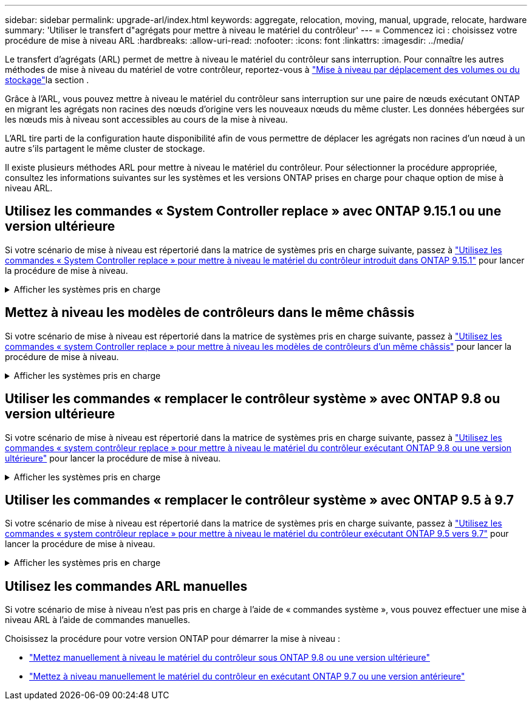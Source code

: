 ---
sidebar: sidebar 
permalink: upgrade-arl/index.html 
keywords: aggregate, relocation, moving, manual, upgrade, relocate, hardware 
summary: 'Utiliser le transfert d"agrégats pour mettre à niveau le matériel du contrôleur' 
---
= Commencez ici : choisissez votre procédure de mise à niveau ARL
:hardbreaks:
:allow-uri-read: 
:nofooter: 
:icons: font
:linkattrs: 
:imagesdir: ../media/


[role="lead"]
Le transfert d'agrégats (ARL) permet de mettre à niveau le matériel du contrôleur sans interruption. Pour connaître les autres méthodes de mise à niveau du matériel de votre contrôleur, reportez-vous à link:../upgrade/upgrade-decide-to-use-this-guide.html["Mise à niveau par déplacement des volumes ou du stockage"]la section .

Grâce à l'ARL, vous pouvez mettre à niveau le matériel du contrôleur sans interruption sur une paire de nœuds exécutant ONTAP en migrant les agrégats non racines des nœuds d'origine vers les nouveaux nœuds du même cluster. Les données hébergées sur les nœuds mis à niveau sont accessibles au cours de la mise à niveau.

L'ARL tire parti de la configuration haute disponibilité afin de vous permettre de déplacer les agrégats non racines d'un nœud à un autre s'ils partagent le même cluster de stockage.

Il existe plusieurs méthodes ARL pour mettre à niveau le matériel du contrôleur. Pour sélectionner la procédure appropriée, consultez les informations suivantes sur les systèmes et les versions ONTAP prises en charge pour chaque option de mise à niveau ARL.



== Utilisez les commandes « System Controller replace » avec ONTAP 9.15.1 ou une version ultérieure

Si votre scénario de mise à niveau est répertorié dans la matrice de systèmes pris en charge suivante, passez à link:../upgrade-arl-auto-app-9151/index.html["Utilisez les commandes « System Controller replace » pour mettre à niveau le matériel du contrôleur introduit dans ONTAP 9.15.1"] pour lancer la procédure de mise à niveau.

.Afficher les systèmes pris en charge
[%collapsible]
====
|===
| Contrôleur existant | Remplacement du contrôleur | Pris en charge à partir de ONTAP... 


| FAS8200, FAS8300, FAS8700, FAS9000 | FAS70, FAS90 | 9.15.1P3 


| FAS9500 | FAS90 | 9.15.1P3 


| AFF A300, AFF A400, AFF A700 | AFF A70, AFF A90, AFF A1K | 9.15.1 


| AFF A900 | AFF A90, AFF A1K | 9.15.1 
|===
====


== Mettez à niveau les modèles de contrôleurs dans le même châssis

Si votre scénario de mise à niveau est répertorié dans la matrice de systèmes pris en charge suivante, passez à link:../upgrade-arl-auto-affa900/index.html["Utilisez les commandes « system Controller replace » pour mettre à niveau les modèles de contrôleurs d'un même châssis"] pour lancer la procédure de mise à niveau.

.Afficher les systèmes pris en charge
[%collapsible]
====
[cols="20,20,40"]
|===
| Ancien système | Système de remplacement | Versions de ONTAP prises en charge 


| AFF A800 | AFF A70 ou AFF A90 | 9.15.1 et versions ultérieures 


| AFF A220 configuré en tant que baie 100 % SAN (ASA) | ASA A150 | 9.13.1P1 et versions ultérieures 


| AVEC AFF A220 | AFF A150 | 9.10.1P15, 9.11.1P11, 9.12.1P5 et versions ultérieures 


| Solution AFF A200 | AFF A150  a| 
9.10.1P15, 9.11.1P11 et versions ultérieures

*Remarque* : AFF A200 ne prend pas en charge les versions ONTAP ultérieures à 9.11.1.



| Baie AFF C190 | AFF A150 | 9.10.1P15, 9.11.1P11, 9.12.1P5 et versions ultérieures 


| FAS2620 | FAS2820  a| 
9.11.1P7 (FAS2620)

*Remarque* : FAS2620 ne prend pas en charge les versions ONTAP ultérieures à 9.11.1.

9.13.1 et versions ultérieures (FAS2820)



| FAS2720 | FAS2820 | 9.13.1 et versions ultérieures 


| AFF A700 configuré en tant que ASA | ASA A900 | 9.13.1P1 et versions ultérieures 


| AFF A700 | AFF A900 | 9.10.1P10, 9.11.1P6 et versions ultérieures 


| FAS9000 | FAS9500 | 9.10.1P10, 9.11.1P6 et versions ultérieures 
|===
====


== Utiliser les commandes « remplacer le contrôleur système » avec ONTAP 9.8 ou version ultérieure

Si votre scénario de mise à niveau est répertorié dans la matrice de systèmes pris en charge suivante, passez à link:../upgrade-arl-auto-app/index.html["Utilisez les commandes « system contrôleur replace » pour mettre à niveau le matériel du contrôleur exécutant ONTAP 9.8 ou une version ultérieure"] pour lancer la procédure de mise à niveau.

.Afficher les systèmes pris en charge
[%collapsible]
====
|===
| Ancien contrôleur | Remplacement du contrôleur 


| FAS8020, FAS8040, FAS8060, FAS8080 | FAS8200, FAS8300, FAS8700, FAS9000 


| FAS8060, FAS8080 | FAS9500 


| AFF8020, AFF8040, AFF8060, AFF8080 | AFF A300, AFF A400, AFF A700, AFF A800 


| AFF8060, AFF8080 | AFF A900 


| FAS8200 | FAS8300, FAS8700, FAS9000, FAS9500 


| FAS8300, FAS8700, FAS9000 | FAS9500 


| AFF A300 | AFF A400, AFF A700, AFF A800, AFF A900 


| AFF A320 | AFF A400 


| AFF A400, AFF A700 | AFF A900 
|===
====


== Utiliser les commandes « remplacer le contrôleur système » avec ONTAP 9.5 à 9.7

Si votre scénario de mise à niveau est répertorié dans la matrice de systèmes pris en charge suivante, passez à link:../upgrade-arl-auto/index.html["Utilisez les commandes « system contrôleur replace » pour mettre à niveau le matériel du contrôleur exécutant ONTAP 9.5 vers 9.7"] pour lancer la procédure de mise à niveau.

.Afficher les systèmes pris en charge
[%collapsible]
====
[cols="50,50"]
|===
| Ancien contrôleur | Remplacement du contrôleur 


| FAS8020, FAS8040, FAS8060, FAS8080 | FAS8200, FAS8300, FAS8700, FAS9000 


| AFF8020, AFF8040, AFF8060, AFF8080 | AFF A300, AFF A400, AFF A700, AFF A800 


| FAS8200 | FAS8700, FAS9000, FAS8300 


| AFF A300 | AFF A700, AFF A800, AFF A400 
|===
====


== Utilisez les commandes ARL manuelles

Si votre scénario de mise à niveau n'est pas pris en charge à l'aide de « commandes système », vous pouvez effectuer une mise à niveau ARL à l'aide de commandes manuelles.

Choisissez la procédure pour votre version ONTAP pour démarrer la mise à niveau :

* link:../upgrade-arl-manual-app/index.html["Mettez manuellement à niveau le matériel du contrôleur sous ONTAP 9.8 ou une version ultérieure"]
* link:../upgrade-arl-manual/index.html["Mettez à niveau manuellement le matériel du contrôleur en exécutant ONTAP 9.7 ou une version antérieure"]

